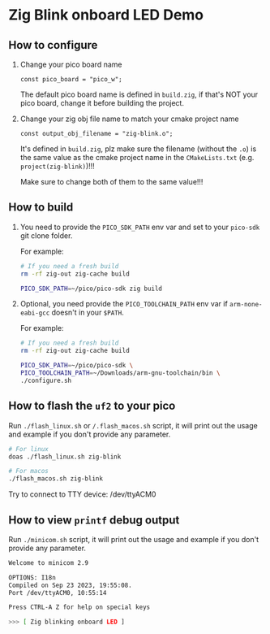 * Zig Blink onboard LED Demo

** How to configure

1. Change your pico board name

  #+BEGIN_SRC zig
    const pico_board = "pico_w";
  #+END_SRC 

  The default pico board name is defined in ~build.zig~, if that's NOT your pico board, change it before building the project.


2. Change your zig obj file name to match your cmake project name

  #+BEGIN_SRC zig
    const output_obj_filename = "zig-blink.o";
  #+END_SRC 

  It's defined in ~build.zig~, plz make sure the filename (without the ~.o~) is the same value as the cmake project name in the ~CMakeLists.txt~ (e.g. ~project(zig-blink)~)!!!

  Make sure to change both of them to the same value!!!

  
** How to build

1. You need to provide the =PICO_SDK_PATH= env var and set to your =pico-sdk= git clone folder.

    For example:

    #+BEGIN_SRC bash
      # If you need a fresh build
      rm -rf zig-out zig-cache build

      PICO_SDK_PATH=~/pico/pico-sdk zig build
    #+END_SRC


2. Optional, you need provide the =PICO_TOOLCHAIN_PATH= env var if ~arm-none-eabi-gcc~ doesn't in your ~$PATH~.

    For example:

    #+BEGIN_SRC bash
      # If you need a fresh build
      rm -rf zig-out zig-cache build

      PICO_SDK_PATH=~/pico/pico-sdk \
      PICO_TOOLCHAIN_PATH=~/Downloads/arm-gnu-toolchain/bin \
      ./configure.sh
    #+END_SRC


** How to flash the ~uf2~ to your pico

Run ~./flash_linux.sh~ or ~/.flash_macos.sh~ script, it will print out the usage and example if you don't provide any parameter.

#+BEGIN_SRC bash
  # For linux
  doas ./flash_linux.sh zig-blink

  # For macos
  ./flash_macos.sh zig-blink
#+END_SRC

Try to connect to TTY device: /dev/ttyACM0


** How to view ~printf~ debug output

Run ~./minicom.sh~ script, it will print out the usage and example if you don't provide any parameter.

#+BEGIN_SRC bash
  Welcome to minicom 2.9

  OPTIONS: I18n
  Compiled on Sep 23 2023, 19:55:08.
  Port /dev/ttyACM0, 10:55:14

  Press CTRL-A Z for help on special keys

  >>> [ Zig blinking onboard LED ]
#+END_SRC
